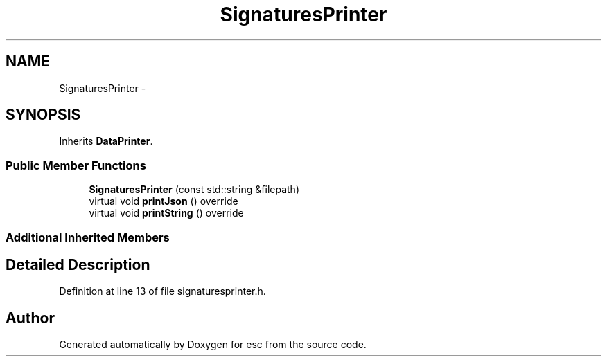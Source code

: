 .TH "SignaturesPrinter" 3 "Mon Jun 11 2018" "esc" \" -*- nroff -*-
.ad l
.nh
.SH NAME
SignaturesPrinter \- 
.SH SYNOPSIS
.br
.PP
.PP
Inherits \fBDataPrinter\fP\&.
.SS "Public Member Functions"

.in +1c
.ti -1c
.RI "\fBSignaturesPrinter\fP (const std::string &filepath)"
.br
.ti -1c
.RI "virtual void \fBprintJson\fP () override"
.br
.ti -1c
.RI "virtual void \fBprintString\fP () override"
.br
.in -1c
.SS "Additional Inherited Members"
.SH "Detailed Description"
.PP 
Definition at line 13 of file signaturesprinter\&.h\&.

.SH "Author"
.PP 
Generated automatically by Doxygen for esc from the source code\&.

